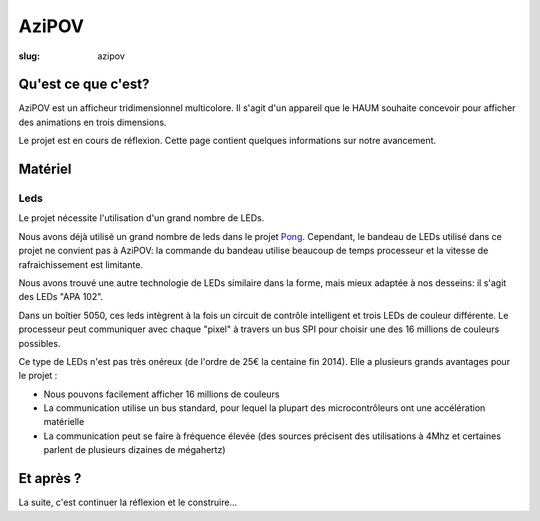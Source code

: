 ======
AziPOV
======

:slug: azipov

Qu'est ce que c'est?
====================

AziPOV est un afficheur tridimensionnel multicolore. Il s'agit d'un appareil que le HAUM souhaite concevoir pour afficher des animations en trois dimensions.

Le projet est en cours de réflexion. Cette page contient quelques informations sur notre avancement.

Matériel
========

Leds
----

Le projet nécessite l'utilisation d'un grand nombre de LEDs.

Nous avons déjà utilisé un grand nombre de leds dans le projet Pong_. Cependant, le bandeau de LEDs utilisé dans ce projet ne convient pas à AziPOV: la commande du bandeau utilise beaucoup de temps processeur et la vitesse de rafraichissement est limitante.

Nous avons trouvé une autre technologie de LEDs similaire dans la forme, mais mieux adaptée à nos desseins: il s'agit des LEDs "APA 102".

Dans un boîtier 5050, ces leds intègrent à la fois un circuit de contrôle intelligent et trois LEDs de couleur différente. Le processeur peut communiquer avec chaque "pixel" à travers un bus SPI pour choisir une des 16 millions de couleurs possibles.

Ce type de LEDs n'est pas très onéreux (de l'ordre de 25€ la centaine fin 2014). Elle a plusieurs grands avantages pour le projet :

- Nous pouvons facilement afficher 16 millions de couleurs
- La communication utilise un bus standard, pour lequel la plupart des microcontrôleurs ont une accélération matérielle
- La communication peut se faire à fréquence élevée (des sources précisent des utilisations à 4Mhz et certaines parlent de plusieurs dizaines de mégahertz)

.. _Pong: /pages/1dpong.html

Et après ?
==========

La suite, c'est continuer la réflexion et le construire...
